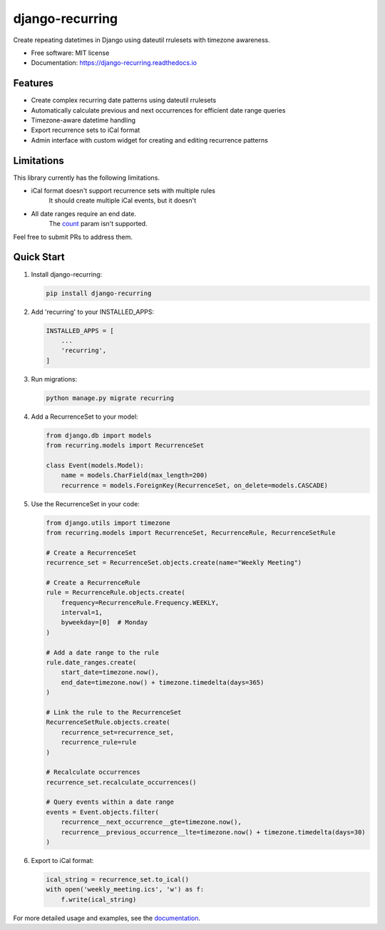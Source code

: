 ================
django-recurring
================

.. image:: https://img.shields.io/pypi/v/django_recurring.svg
        :target: https://pypi.python.org/pypi/django_recurring

.. image:: https://img.shields.io/travis/boosh/django_recurring.svg
        :target: https://travis-ci.com/boosh/django_recurring

.. image:: https://readthedocs.org/projects/django-recurring/badge/?version=latest
        :target: https://django-recurring.readthedocs.io/en/latest/?version=latest
        :alt: Documentation Status

Create repeating datetimes in Django using dateutil rrulesets with timezone awareness.

* Free software: MIT license
* Documentation: https://django-recurring.readthedocs.io

Features
--------

* Create complex recurring date patterns using dateutil rrulesets
* Automatically calculate previous and next occurrences for efficient date range queries
* Timezone-aware datetime handling
* Export recurrence sets to iCal format
* Admin interface with custom widget for creating and editing recurrence patterns

Limitations
-----------
This library currently has the following limitations.

* iCal format doesn't support recurrence sets with multiple rules
    It should create multiple iCal events, but it doesn't
* All date ranges require an end date.
    The `count <https://icalendar.org/iCalendar-RFC-5545/3-3-10-recurrence-rule.html>`_ param isn't supported.

Feel free to submit PRs to address them.

Quick Start
-----------

1. Install django-recurring:

   .. code-block:: bash

      pip install django-recurring

2. Add 'recurring' to your INSTALLED_APPS:

   .. code-block:: python

      INSTALLED_APPS = [
          ...
          'recurring',
      ]

3. Run migrations:

   .. code-block:: bash

      python manage.py migrate recurring

4. Add a RecurrenceSet to your model:

   .. code-block:: python

      from django.db import models
      from recurring.models import RecurrenceSet

      class Event(models.Model):
          name = models.CharField(max_length=200)
          recurrence = models.ForeignKey(RecurrenceSet, on_delete=models.CASCADE)

5. Use the RecurrenceSet in your code:

   .. code-block:: python

      from django.utils import timezone
      from recurring.models import RecurrenceSet, RecurrenceRule, RecurrenceSetRule

      # Create a RecurrenceSet
      recurrence_set = RecurrenceSet.objects.create(name="Weekly Meeting")

      # Create a RecurrenceRule
      rule = RecurrenceRule.objects.create(
          frequency=RecurrenceRule.Frequency.WEEKLY,
          interval=1,
          byweekday=[0]  # Monday
      )

      # Add a date range to the rule
      rule.date_ranges.create(
          start_date=timezone.now(),
          end_date=timezone.now() + timezone.timedelta(days=365)
      )

      # Link the rule to the RecurrenceSet
      RecurrenceSetRule.objects.create(
          recurrence_set=recurrence_set,
          recurrence_rule=rule
      )

      # Recalculate occurrences
      recurrence_set.recalculate_occurrences()

      # Query events within a date range
      events = Event.objects.filter(
          recurrence__next_occurrence__gte=timezone.now(),
          recurrence__previous_occurrence__lte=timezone.now() + timezone.timedelta(days=30)
      )

6. Export to iCal format:

   .. code-block:: python

      ical_string = recurrence_set.to_ical()
      with open('weekly_meeting.ics', 'w') as f:
          f.write(ical_string)

For more detailed usage and examples, see the `documentation <https://django-recurring.readthedocs.io>`_.
